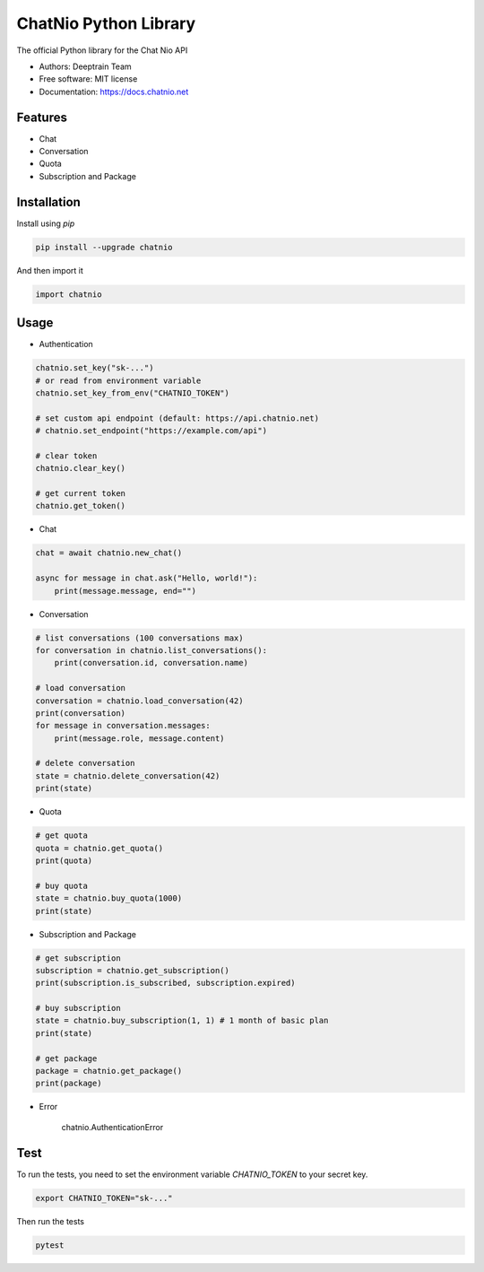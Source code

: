 ======================
ChatNio Python Library
======================


The official Python library for the Chat Nio API

* Authors: Deeptrain Team
* Free software: MIT license
* Documentation: https://docs.chatnio.net

Features
========

* Chat
* Conversation
* Quota
* Subscription and Package


Installation
============

Install using `pip`

.. code-block:: bash

    pip install --upgrade chatnio

And then import it

.. code-block:: python

    import chatnio


Usage
=====

* Authentication

.. code-block:: python

    chatnio.set_key("sk-...")
    # or read from environment variable
    chatnio.set_key_from_env("CHATNIO_TOKEN")

    # set custom api endpoint (default: https://api.chatnio.net)
    # chatnio.set_endpoint("https://example.com/api")

    # clear token
    chatnio.clear_key()

    # get current token
    chatnio.get_token()


* Chat

.. code-block:: python

    chat = await chatnio.new_chat()

    async for message in chat.ask("Hello, world!"):
        print(message.message, end="")


* Conversation

.. code-block:: python

    # list conversations (100 conversations max)
    for conversation in chatnio.list_conversations():
        print(conversation.id, conversation.name)

    # load conversation
    conversation = chatnio.load_conversation(42)
    print(conversation)
    for message in conversation.messages:
        print(message.role, message.content)

    # delete conversation
    state = chatnio.delete_conversation(42)
    print(state)


* Quota

.. code-block:: python

    # get quota
    quota = chatnio.get_quota()
    print(quota)

    # buy quota
    state = chatnio.buy_quota(1000)
    print(state)


* Subscription and Package

.. code-block:: python

    # get subscription
    subscription = chatnio.get_subscription()
    print(subscription.is_subscribed, subscription.expired)

    # buy subscription
    state = chatnio.buy_subscription(1, 1) # 1 month of basic plan
    print(state)

    # get package
    package = chatnio.get_package()
    print(package)


* Error

    chatnio.AuthenticationError


Test
====

To run the tests, you need to set the environment variable `CHATNIO_TOKEN` to your secret key.

.. code-block:: bash

    export CHATNIO_TOKEN="sk-..."

Then run the tests

.. code-block:: bash

    pytest

